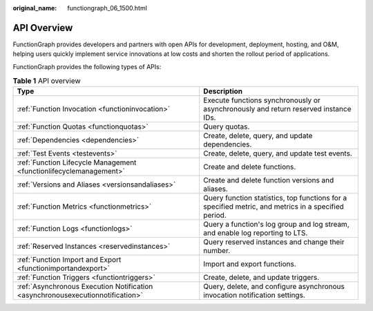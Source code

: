 :original_name: functiongraph_06_1500.html

.. _functiongraph_06_1500:

API Overview
============

FunctionGraph provides developers and partners with open APIs for development, deployment, hosting, and O&M, helping users quickly implement service innovations at low costs and shorten the rollout period of applications.

FunctionGraph provides the following types of APIs:

.. table:: **Table 1** API overview

   +--------------------------------------------------------------------------------+-----------------------------------------------------------------------------------------------------+
   | Type                                                                           | Description                                                                                         |
   +================================================================================+=====================================================================================================+
   | :ref:`Function Invocation <functioninvocation>`                                | Execute functions synchronously or asynchronously and return reserved instance IDs.                 |
   +--------------------------------------------------------------------------------+-----------------------------------------------------------------------------------------------------+
   | :ref:`Function Quotas <functionquotas>`                                        | Query quotas.                                                                                       |
   +--------------------------------------------------------------------------------+-----------------------------------------------------------------------------------------------------+
   | :ref:`Dependencies <dependencies>`                                             | Create, delete, query, and update dependencies.                                                     |
   +--------------------------------------------------------------------------------+-----------------------------------------------------------------------------------------------------+
   | :ref:`Test Events <testevents>`                                                | Create, delete, query, and update test events.                                                      |
   +--------------------------------------------------------------------------------+-----------------------------------------------------------------------------------------------------+
   | :ref:`Function Lifecycle Management <functionlifecyclemanagement>`             | Create and delete functions.                                                                        |
   +--------------------------------------------------------------------------------+-----------------------------------------------------------------------------------------------------+
   | :ref:`Versions and Aliases <versionsandaliases>`                               | Create and delete function versions and aliases.                                                    |
   +--------------------------------------------------------------------------------+-----------------------------------------------------------------------------------------------------+
   | :ref:`Function Metrics <functionmetrics>`                                      | Query function statistics, top functions for a specified metric, and metrics in a specified period. |
   +--------------------------------------------------------------------------------+-----------------------------------------------------------------------------------------------------+
   | :ref:`Function Logs <functionlogs>`                                            | Query a function's log group and log stream, and enable log reporting to LTS.                       |
   +--------------------------------------------------------------------------------+-----------------------------------------------------------------------------------------------------+
   | :ref:`Reserved Instances <reservedinstances>`                                  | Query reserved instances and change their number.                                                   |
   +--------------------------------------------------------------------------------+-----------------------------------------------------------------------------------------------------+
   | :ref:`Function Import and Export <functionimportandexport>`                    | Import and export functions.                                                                        |
   +--------------------------------------------------------------------------------+-----------------------------------------------------------------------------------------------------+
   | :ref:`Function Triggers <functiontriggers>`                                    | Create, delete, and update triggers.                                                                |
   +--------------------------------------------------------------------------------+-----------------------------------------------------------------------------------------------------+
   | :ref:`Asynchronous Execution Notification <asynchronousexecutionnotification>` | Query, delete, and configure asynchronous invocation notification settings.                         |
   +--------------------------------------------------------------------------------+-----------------------------------------------------------------------------------------------------+
